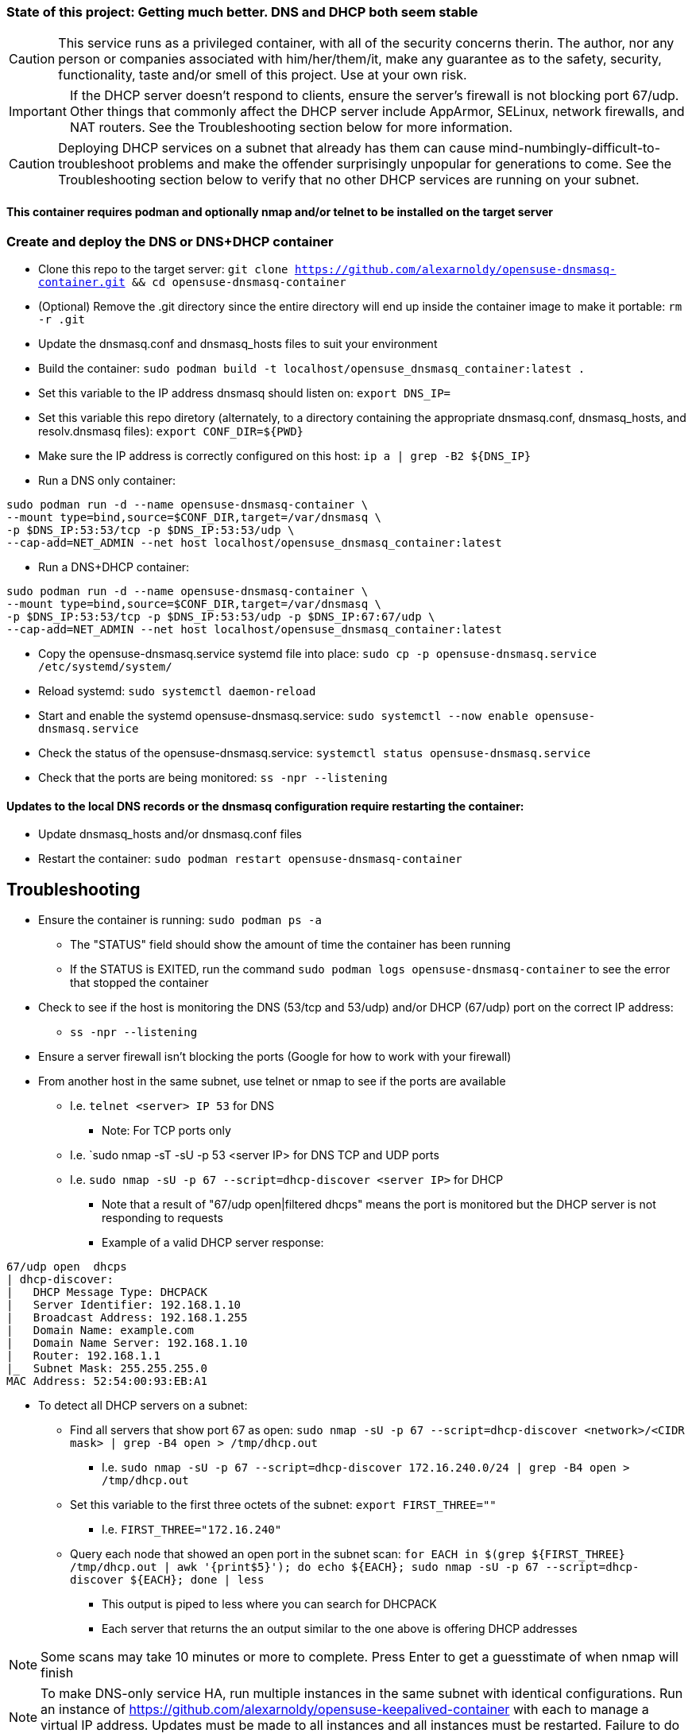 ### State of this project: Getting much better. DNS and DHCP both seem stable

CAUTION: This service runs as a privileged container, with all of the security concerns therin. The author, nor any person or companies associated with him/her/them/it, make any guarantee as to the safety, security, functionality, taste and/or smell of this project. Use at your own risk.

IMPORTANT: If the DHCP server doesn't respond to clients, ensure the server's firewall is not blocking port 67/udp. Other things that commonly affect the DHCP server include AppArmor, SELinux, network firewalls, and NAT routers. See the Troubleshooting section below for more information.

CAUTION: Deploying DHCP services on a subnet that already has them can cause mind-numbingly-difficult-to-troubleshoot problems and make the offender surprisingly unpopular for generations to come. See the Troubleshooting section below to verify that no other DHCP services are running on your subnet.

#### This container requires podman and optionally nmap and/or telnet to be installed on the target server

### Create and deploy the DNS or DNS+DHCP container

* Clone this repo to the target server: `git clone https://github.com/alexarnoldy/opensuse-dnsmasq-container.git && cd opensuse-dnsmasq-container`

* (Optional) Remove the .git directory since the entire directory will end up inside the container image to make it portable: `rm -r .git`

* Update the dnsmasq.conf and dnsmasq_hosts files to suit your environment

* Build the container: `sudo podman build -t localhost/opensuse_dnsmasq_container:latest .`

* Set this variable to the IP address dnsmasq should listen on: `export DNS_IP=`

* Set this variable this repo diretory (alternately, to a directory containing the appropriate dnsmasq.conf, dnsmasq_hosts, and resolv.dnsmasq files): `export CONF_DIR=${PWD}`

* Make sure the IP address is correctly configured on this host:  `ip a | grep -B2 ${DNS_IP}`

* Run a DNS only container:  
----
sudo podman run -d --name opensuse-dnsmasq-container \
--mount type=bind,source=$CONF_DIR,target=/var/dnsmasq \
-p $DNS_IP:53:53/tcp -p $DNS_IP:53:53/udp \
--cap-add=NET_ADMIN --net host localhost/opensuse_dnsmasq_container:latest
----

* Run a DNS+DHCP container:  
----
sudo podman run -d --name opensuse-dnsmasq-container \
--mount type=bind,source=$CONF_DIR,target=/var/dnsmasq \
-p $DNS_IP:53:53/tcp -p $DNS_IP:53:53/udp -p $DNS_IP:67:67/udp \
--cap-add=NET_ADMIN --net host localhost/opensuse_dnsmasq_container:latest
----

* Copy the opensuse-dnsmasq.service systemd file into place: `sudo cp -p opensuse-dnsmasq.service /etc/systemd/system/`
* Reload systemd: `sudo systemctl daemon-reload`
* Start and enable the systemd opensuse-dnsmasq.service: `sudo systemctl --now enable opensuse-dnsmasq.service`
* Check the status of the opensuse-dnsmasq.service: `systemctl status opensuse-dnsmasq.service`
* Check that the ports are being monitored: `ss -npr --listening`


#### Updates to the local DNS records or the dnsmasq configuration require restarting the container:  
* Update dnsmasq_hosts and/or dnsmasq.conf files 
* Restart the container: `sudo podman restart opensuse-dnsmasq-container`

## Troubleshooting

* Ensure the container is running: `sudo podman ps -a`
** The "STATUS" field should show the amount of time the container has been running
** If the STATUS is EXITED, run the command `sudo podman logs opensuse-dnsmasq-container` to see the error that stopped the container
* Check to see if the host is monitoring the DNS (53/tcp and 53/udp) and/or DHCP (67/udp) port on the correct IP address: 
** `ss -npr --listening`
* Ensure a server firewall isn't blocking the ports (Google for how to work with your firewall)
* From another host in the same subnet, use telnet or nmap to see if the ports are available
** I.e. `telnet <server> IP 53` for DNS
*** Note: For TCP ports only
** I.e. `sudo nmap -sT -sU -p 53 <server IP> for DNS TCP and UDP ports
** I.e. `sudo nmap -sU -p 67 --script=dhcp-discover <server IP>` for DHCP
*** Note that a result of "67/udp open|filtered dhcps" means the port is monitored but the DHCP server is not responding to requests
*** Example of a valid DHCP server response:
----
67/udp open  dhcps
| dhcp-discover: 
|   DHCP Message Type: DHCPACK
|   Server Identifier: 192.168.1.10
|   Broadcast Address: 192.168.1.255
|   Domain Name: example.com
|   Domain Name Server: 192.168.1.10
|   Router: 192.168.1.1
|_  Subnet Mask: 255.255.255.0
MAC Address: 52:54:00:93:EB:A1
----
* To detect all DHCP servers on a subnet: 
** Find all servers that show port 67 as open: `sudo nmap -sU -p 67 --script=dhcp-discover <network>/<CIDR mask> | grep -B4 open > /tmp/dhcp.out` 
*** I.e. `sudo nmap -sU -p 67 --script=dhcp-discover 172.16.240.0/24 | grep -B4 open > /tmp/dhcp.out`
** Set this variable to the first three octets of the subnet: `export FIRST_THREE=""`
*** I.e. `FIRST_THREE="172.16.240"`
** Query each node that showed an open port in the subnet scan: `for EACH in $(grep ${FIRST_THREE} /tmp/dhcp.out  | awk '{print$5}'); do echo ${EACH}; sudo nmap -sU -p 67 --script=dhcp-discover ${EACH}; done | less` 
*** This output is piped to less where you can search for DHCPACK
*** Each server that returns the an output similar to the one above is offering DHCP addresses

NOTE: Some scans may take 10 minutes or more to complete. Press Enter to get a guesstimate of when nmap will finish

NOTE: To make DNS-only service HA, run multiple instances in the same subnet with identical configurations. Run an instance of https://github.com/alexarnoldy/opensuse-keepalived-container with each to manage a virtual IP address. Updates must be made to all instances and all instances must be restarted. Failure to do so will lead to inconsistent results.

NOTE: To make DNS+DHCP service HA, run multiple instances in the same subnet with identical configurations, except for dhcp-range, which must be unique for each instance. Run an instance of https://github.com/alexarnoldy/opensuse-keepalived-container with each to manage a virtual IP address. Updates must be made to all instances and all instances must be restarted. Failure to do so will lead to inconsistent results


// vim: set syntax=asciidoc:

